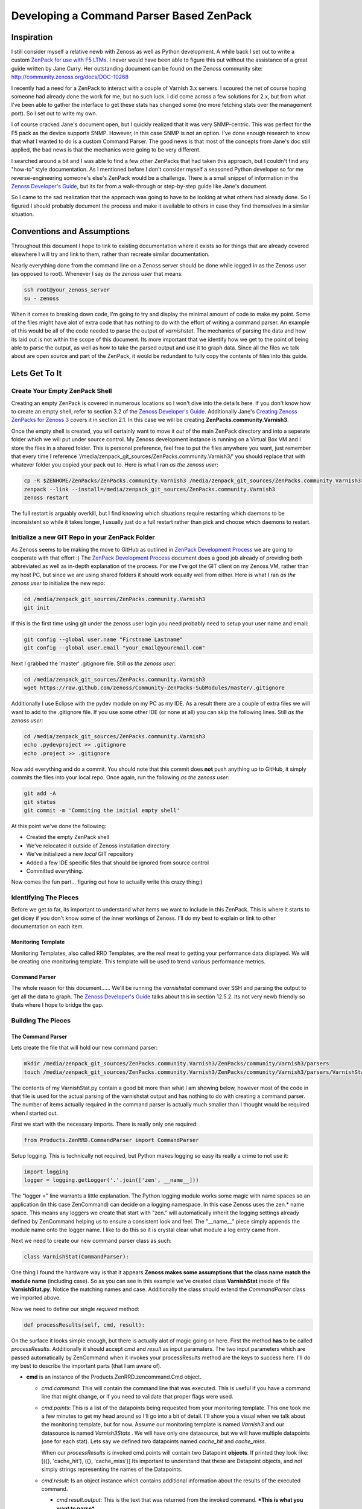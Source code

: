 =========================================
Developing a Command Parser Based ZenPack
=========================================

.. author:: default
.. categories:: Zenoss
.. tags:: Zenoss, ZenPack
.. comments::


Inspiration
===========
I still consider myself a relative newb with Zenoss as well as Python development.
A while back I set out to write a custom `ZenPack for use with F5 LTMs`_. I never
would have been able to figure this out without the assistance of a great guide
written by Jane Curry. Her outstanding document can be found on the Zenoss 
community site: http://community.zenoss.org/docs/DOC-10268

I recently had a need for a ZenPack to interact with a couple of Varnish 3.x
servers. I scoured the net of course hoping someone had already done the work
for me, but no such luck. I did come across a few solutions for 2.x, but
from what I've been able to gather the interface to get these stats has changed some
(no more fetching stats over the management port). So I set out to write my own.

.. more::

I of course cracked Jane's document open, but I quickly realized that it was very
SNMP-centric. This was perfect for the F5 pack as the device supports SNMP. However,
in this case SNMP is not an option. I've done enough research to know that what
I wanted to do is a custom Command Parser. The good news is that most of the concepts
from Jane's doc still applied, the bad news is that the mechanics were going to be
very different.

I searched around a bit and I was able to find a few other ZenPacks that had taken
this approach, but I couldn't find any "how-to" style documentation. As I mentioned
before I don't consider myself a seasoned Python developer so for me reverse-engineering
someone's else's ZenPack would be a challenge. There is a small snippet of 
information in the `Zenoss Developer's Guide`_, but its far from a walk-through or 
step-by-step guide like Jane's document.

So I came to the sad realization that the approach was going to have to be looking
at what others had already done. So I figured I should probably document the process
and make it available to others in case they find themselves in a similar situation.

Conventions and Assumptions
===========================
Throughout this document I hope to link to existing documentation where it exists
so for things that are already covered elsewhere I will try and link to them, rather
than recreate similar documentation.

Nearly everything done from the command line on a Zenoss server should be done
while logged in as the Zenoss user (as opposed to root). Whenever I say *as the zenoss user*
that means:

.. code-block:: bash

   ssh root@your_zenoss_server
   su - zenoss

When it comes to breaking down code, I'm going to try and display the minimal
amount of code to make my point. Some of the files might have alot of extra
code that has nothing to do with the effort of writing a command parser. An
example of this would be all of the code needed to parse the output of *varnishstat*.
The mechanics of parsing the data and how its laid out is not within the scope of
this document. Its more important that we identify how we get to the point of 
being able to parse the output, as well as how to take the parsed output
and use it to graph data. Since all the files we talk about are open source
and part of the ZenPack, it would be redundant to fully copy the contents of files
into this guide. 

Lets Get To It
==============
Create Your Empty ZenPack Shell
-------------------------------
Creating an empty ZenPack is covered in numerous locations so I won't dive into the 
details here. If you don't know how to create an empty shell, refer to section
3.2 of the `Zenoss Developer's Guide`_. Additionally Jane's 
`Creating Zenoss ZenPacks for Zenoss 3`_ covers it in section 2.1. 
In this case we will be creating **ZenPacks.community.Varnish3**.

Once the empty shell is created, you will certainly want to move it *out* of the
main ZenPack directory and into a seperate folder which we will put under
source control. My Zenoss development instance is running on a Virtual Box VM
and I store the files in a shared folder. This is personal preference,
feel free to put the files anywhere you want, just remember that every time I
reference '/media/zenpack_git_sources/ZenPacks.community.Varnish3/' you should
replace that with whatever folder you copied your pack out to. Here is what I ran
*as the zenoss user*:

.. code-block:: bash

   cp -R $ZENHOME/ZenPacks/ZenPacks.community.Varnish3 /media/zenpack_git_sources/ZenPacks.community.Varnish3
   zenpack --link --install=/media/zenpack_git_sources/ZenPacks.community.Varnish3
   zenoss restart
   
The full restart is arguably overkill, but I find knowing which situations require
restarting which daemons to be inconsistent so while it takes longer, I usually just
do a full restart rather than pick and choose which daemons to restart.

Initialize a new GIT Repo in your ZenPack Folder
------------------------------------------------
As Zenoss seems to be making the move to GitHub as outlined in `ZenPack Development Process`_
we are going to cooperate with that effort :) The `ZenPack Development Process`_ 
document does a good job already of providing both abbreviated as well as in-depth
explanation of the process. For me I've got the GIT client on my Zenoss VM, rather
than my host PC, but since we are using shared folders it should work equally well
from either. Here is what I ran *as the zenoss user* to initialize the new repo:

.. code-block:: bash

   cd /media/zenpack_git_sources/ZenPacks.community.Varnish3
   git init
   
If this is the first time using git under the zenoss user login you need
probably need to setup your user name and email:

.. code-block:: bash

   git config --global user.name "Firstname Lastname"
   git config --global user.email "your_email@youremail.com"
   
Next I grabbed the 'master' .gitignore file. Still *as the zenoss user*:

.. code-block:: bash

   cd /media/zenpack_git_sources/ZenPacks.community.Varnish3
   wget https://raw.github.com/zenoss/Community-ZenPacks-SubModules/master/.gitignore

Additionally I use Eclipse with the pydev module on my PC as my IDE. As a result 
there are a couple of extra files we will want to add to the .gitignore file. 
If you use some other IDE (or none at all) you can skip the following lines.
Still *as the zenoss user*:

.. code-block:: bash

   cd /media/zenpack_git_sources/ZenPacks.community.Varnish3
   echo .pydevproject >> .gitignore
   echo .project >> .gitignore
   
Now add everything and do a commit. You should note that this commit does **not** 
push anything up to GitHub, it simply commits the files into your local repo.
Once again, run the following *as the zenoss user*:

.. code-block:: bash

   git add -A
   git status
   git commit -m 'Commiting the initial empty shell'
   
At this point we've done the following:

* Created the empty ZenPack shell
* We've relocated it outside of Zenoss installation directory
* We've initialized a new *local* GIT repository
* Added a few IDE specific files that should be ignored from source control
* Committed everything.

Now comes the fun part... figuring out how to actually write this crazy thing:)

Identifying The Pieces
----------------------
Before we get to far, its important to understand what items we want to include 
in this ZenPack. This is where it starts to get dicey if you don't know some of the 
inner workings of Zenoss. I'll do my best to explain or link to other documentation
on each item.

Monitoring Template
+++++++++++++++++++
Monitoring Templates, also called RRD Templates, are the real meat to getting
your performance data displayed. We will be creating one monitoring template.
This template will be used to trend various performance metrics.

Command Parser
++++++++++++++
The whole reason for this document...... We'll be running the *varnishstat*
command over SSH and parsing the output to get all the data to graph. The 
`Zenoss Developer's Guide`_ talks about this in section 12.5.2. Its not very
newb friendly so thats where I hope to bridge the gap.

Building The Pieces
-------------------

The Command Parser
++++++++++++++++++
Lets create the file that will hold our new command parser:

.. code-block:: bash

    mkdir /media/zenpack_git_sources/ZenPacks.community.Varnish3/ZenPacks/community/Varnish3/parsers
    touch /media/zenpack_git_sources/ZenPacks.community.Varnish3/ZenPacks/community/Varnish3/parsers/VarnishStat.py
   
The contents of my VarnishStat.py contain a good bit more than what I am showing 
below, however most of the code in that file is used for the actual parsing
of the varnishstat output and has nothing to do with creating a command parser.
The number of items actually required in the command parser is actually much
smaller than I thought would be required when I started out.

First we start with the necessary imports. There is really only one required:

.. code-block:: python

   from Products.ZenRRD.CommandParser import CommandParser

Setup logging. This is technically not required, but Python makes logging
so easy its really a crime to not use it:

.. code-block:: python
   
   import logging
   logger = logging.getLogger('.'.join(['zen', __name__]))
   
The "logger =" line warrants a little explanation. The Python logging module
works some magic with name spaces so an application (in this case ZenCommand) can
decide on a logging namespace. In this case Zenoss uses the zen.* name space.
This means any loggers we create that start with "zen." will automatically inherit
the logging settings already defined by ZenCommand helping us to ensure a 
consistent look and feel. The "__name__" piece simply appends the module name 
onto the logger name. I like to do this so it is crystal clear what module a log
entry came from.

Next we need to create our new command parser class as such:

.. code-block:: python

   class VarnishStat(CommandParser):
   
One thing I found the hardware way is that it appears **Zenoss makes some
assumptions that the class name match the module name** (including case). So
as you can see in this example we've created class **VarnishStat** inside of
file **VarnishStat.py**. Notice the matching names and case. Additionally the 
class should extend the *CommandParser* class we imported above.

Now we need to define our single *required* method:

.. code-block:: python

	def processResults(self, cmd, result):
      
On the surface it looks simple enough, but there is actually alot of magic going
on here. First the method **has** to be called *processResults*. Additionally
it should accept *cmd* and *result* as input paramaters. The two input parameters
which are passed automatically by ZenCommand when it invokes your processResults
method are the keys to success here. I'll do my best to describe the important
parts (that I am aware of).

*  **cmd** is an instance of the Products.ZenRRD.zencommand.Cmd object.

   * *cmd.command*: This will contain the command line that was executed. This is
     useful if you have a command line that might change, or if you need to validate
     that proper flags were used.
   * *cmd.points*: This is a list of the datapoints being requested from your
     monitoring template. This one took me a few minutes to get my head around 
     so I'll go into a bit of detail. I'll show you a visual when we talk about
     the monitoring template, but for now. Assume our monitoring template is
     named *Varnish3* and our datasource is named *Varnish3Stats* . We will have 
     only one datasource, but we will have multiple datapoints (one for each stat).
     Lets say we defined two datapoints named *cache_hit* and *cache_miss*. 
     
     When our *processResults* is invoked cmd.points will contain two Datapoint
     **objects**. If printed they look like: 
     [({}, 'cache_hit'), ({}, 'cache_miss')]
     Its important to understand that these are Datapoint objects, and not 
     simply strings representing the names of the Datapoints.
     
   * *cmd.result*: Is an object instance which contains additional information
     about the results of the executed command.
     
     * *cmd.result.output*: This is the text that was returned from the invoked
       command. ***This is what you want to parse***.
       
     * *cmd.result.exitCode*: This the return code from the invoked command.
       There is a good chance you want to levarage this and only attempting
       parsing on a valid return code.
       
*  **results** is a ParsedResults object which at the time your method is called
   contains two empty lists: *events* and *values*. These will be populated by 
   your *processResults* method. The results object is discussed a bit in 
   section 12.5.2 of the `Zenoss Developer's Guide`_
   
   * *result.events*: This is a list which will have the end result of 
     creating events which will show up in the event console. As you may or
     may not use them, I'm not going to go into alot of detail, but you can
     see an example usage in the *_errors_found* method of the VarnishStat
     parser.
     
   * *result.values*: This is the list you'll use to return values for each 
     datapoint which will end up in the actual RRD files. This ends up being
     a list of tuples, where each tuple is a datapoint, value pairing. In this
     context the datapoint is the actual datapoint object, and not the string
     representation of the datapoint name. A very contrived example of this
     would look like:
     
     .. code-block:: python
     
      for dp in cmd.points:
         result.values.append((dp, 12345))
         
     This example is fairly stupid but it illustrates the concept. If you 
     recall the earlier contents of cmd.points, this would end up assigning the
     value "12345" to the *cache_hit* as well as *cache_miss* datapoints.
     
     In the real world "12345" would be replaced with the value of the actual 
     datapoint and not a static value. You can see this in action toward the tail end
     of the *processResults* method in the *VarnishStat* parser.
     
     So the simpliest, working version of the parser could look like this:
     
     .. code-block:: python
     
      from Products.ZenRRD.CommandParser import CommandParser
      
      class VarnishStat(CommandParser):
          def processResults(self, cmd, result):
            #Do Some Parsing Code
            #....
            for dp in cmd.points:
                  result.values.append((dp, 12345)
     
     Obviously you'll want to fill in the parsing code section with real code
     and add error checking, but that minimal amount of code could actually do
     the trick 
     
The Monitoring Template
+++++++++++++++++++++++
At this point we've got the bare essentials around the command parser. The second
half to making this all work is creating the monitoring template. 

* Start by logging into your Zenoss server UI and navigate to 
  *Monitoring Templates* section of the GUI: 
  'http://YourServer:8080/zport/dmd/template'
* Next hit the '+' icon in the lower left corner of your screen. This will open
  the *Add Template* dialogue box. Give your template a name, I called mine 
  *Varnish3*. Next decide which device class to target. I'd suggest targeting the
  highest level device class that the software you are parsing could run on. As 
  an example I'm targeting Varnish3 at */Server/Linux*. 
  
  .. image:: https://b9m4pw.bay.livefilestore.com/y2p1DGdLNiQEsWrfVELnbYzxYNFSv6lLLYMS8lwyhPXehm4PYtR5t-LkDCysr1nXr-ch3zRWoBzry8oZMgEwVRyiPAEDFGddtkg8xRh8K4VGm4/AddTemplate.png?psid=1
  
* Now you have an empty template. Click the '+' icon right under where it says
  'Data Sources'. This is **not** the same '+' you just clicked. This will open the
  'Add Data Source' dialogue window. 
  
   * Enter the name for your datasource, in my case it was *Varnish3Stats*. 
   * Ensure you select a type of *COMMAND**

   .. image:: https://b9m4pw.bay.livefilestore.com/y2pmQK9e8ZodZdiqzuYH1BcVGJcRUXl2zdl6flXVDh8CoFbvhs2EBseIzXKIIm2BxTSAfIN0v1TolVhqqp-qH-rBvxqiXKuNwPh05DT_PkbFcw/AddDataSourceButton.png?psid=1 
   
   .. image:: https://b9odhg.bay.livefilestore.com/y2pVN8xE5lPpenp2Oqv1975tmrb3lvj7NrVhrHnRNvJtNS6SxCxdRiembBD69zGBTCVqToSzQWDj0P_t6DEpXiRpltUG1amRz4bkfWs4D2OVOU/AddDataSource.png?psid=1

* You will now see your new datasource listed in the 'Data Sources' column.
  Double click the newly created data source to enter 'Edit Data Source' dialogue
  window. There are two critical things to complete in this window
  
   * First, you need to be certain you select the new parser you just created.
     In my case this is *ZenPacks.community.Varnish3.parsers.Varnish3Stat*
   * Second, you want to populate the 'Command Template' field with the actual
     command you want to run. Its worth mentioning again, **this is the actual command
     that will get executed**. In this case its */usr/bin/varnishstat -x*
   * One more option to consider is the 'Use SSH' checkbox. Depending on where you
     intend the command to be run, you may or may not want to enable this. In my 
     case I want the *varnishstat* command to be executed on the remote host, so
     I need to enable that option
     
   .. image:: https://b9m4pw.bay.livefilestore.com/y2peFKklL-L3aVdIOkG4_77TJRcHiOnnM3Q6hSqKqPl8xJLELNTx0QhhwRaNJ7o-7qyUTuTuBbuoEqm-7EJ7N4xSWXHotBU6ujClGn4DDveAqU/EditDataSource.png?psid=1
   
* Once that is saved you will want to hit the small gear icon just about your newly
  created datasource and select 'Add Data Point'. **The name you enter should exactly
  match the name of the stat you want to collect**. Repeat this step for *each* stat
  you want to collect. Going back to our earlier example we would add one datapoint
  named *cache_hit* and a second datapoint named *cache_miss*. If you recall,
  these datapoints you are creating here are what is passed as *cmd.points* to 
  your *processResults* method. 
  
  There is quite a bit to understand about datapoints which are outside the scope
  of this document. At a high level you should understand what the different types
  of datapoints do, and when one type is appropriate over another. Be sure to 
  review section 6.2 of the `Zenoss Administration`_ guide as it goes into good
  details about datapoint types. 
* You will also want to setup Graph Definitions at this time. This is another topic
  that is covered in section 6.2.8 of the `Zenoss Administration`_ guide so I won't
  re-hash it. Here is sample of what my completed template looks like:
  
  .. image:: https://b9m4pw.bay.livefilestore.com/y2ppTfTMLp7HwATzwfb2ao3-f5lqF8akvRtQ42q7StnSJYgR16nztu_5-vcGT-MnxwkDn3NP1g6zzvzjKpW6Sts8fevOm8vVYSsNN8xUZR2oeM/CompletedExample.png?psid=1
  
* Once you have everything to your liking, we need to add this template to the
  ZenPack so it gets exported along with the command parser code we wrote. Using
  the gear menu in the lower left of your screen, select 'Add to ZenPack'. You 
  will be prompted with a list of ZenPacks that are currently in development mode
  (allowing updates). Select the ZenPack you created earlier in this document. 
  In my case that is *ZenPacks.community.Varnish3*.
  
  .. image:: https://b9m4pw.bay.livefilestore.com/y2p-mk2JpG3fTJWeWxQTOri2SXZ9zSe3ZJYaZi6IF3xYVANQwc0bv9IgsMXJ5qA4SEVTfHyNahKa-qPSBpVAqzJeEx6gtw03N6TRyp0zNEOj14/AddToZenPack.png?psid=1
  
  
Pulling It All Together
=======================
So at this point you have a working command parser. This command parser is
referenced by your new super-cool monitoring template and life is good. At this point
you could bind your monitoring template to a device or device class and assuming
you've got things configured correctly, begin collecting the metrics you've defined
in your monitoring template. 

However, your command parser and template are probably too cool to keep to yourself
so you should really share it with the rest of the Zenoss community. At this point
you need to export your ZenPack. This will result in all your custom code and
template(s) being pulled together into a single redistributable file commonly referred
to as an "EGG" file. The EGG file is what users (who are not interested in the
source code) will download and install into their own Zenoss installations.

Follow the section 'Install and Test ZenPack in Zenoss' in 
`ZenPack Development Process`_ to export your EGG and get your new ZenPack uploaded
to GitHub.

Thats it!!!. I know there is a lot of information we only briefly touched on but the 
reality is Zenoss is a complex beast. No single document can give you all the
information you need, but my hope is that this document is enough information 
for those that are familiar with Zenoss to get started writing a custom command
parser.
 
.. External References Below. Nothing Below This Line Should Be Rendered

.. _ZenPack for use with F5 LTMs: http://github.com/dpetzel/ZenPacks.community.f5
.. _Zenoss Developer's Guide: http://community.zenoss.org/community/documentation/official_documentation/zenoss-dev-guide
.. _Creating Zenoss ZenPacks for Zenoss 3: http://community.zenoss.org/docs/DOC-10268
.. _ZenPack Development Process: http://community.zenoss.org/docs/DOC-8495 
.. _Zenoss Administration: http://community.zenoss.org/community/documentation/official_documentation/zenoss-guide
